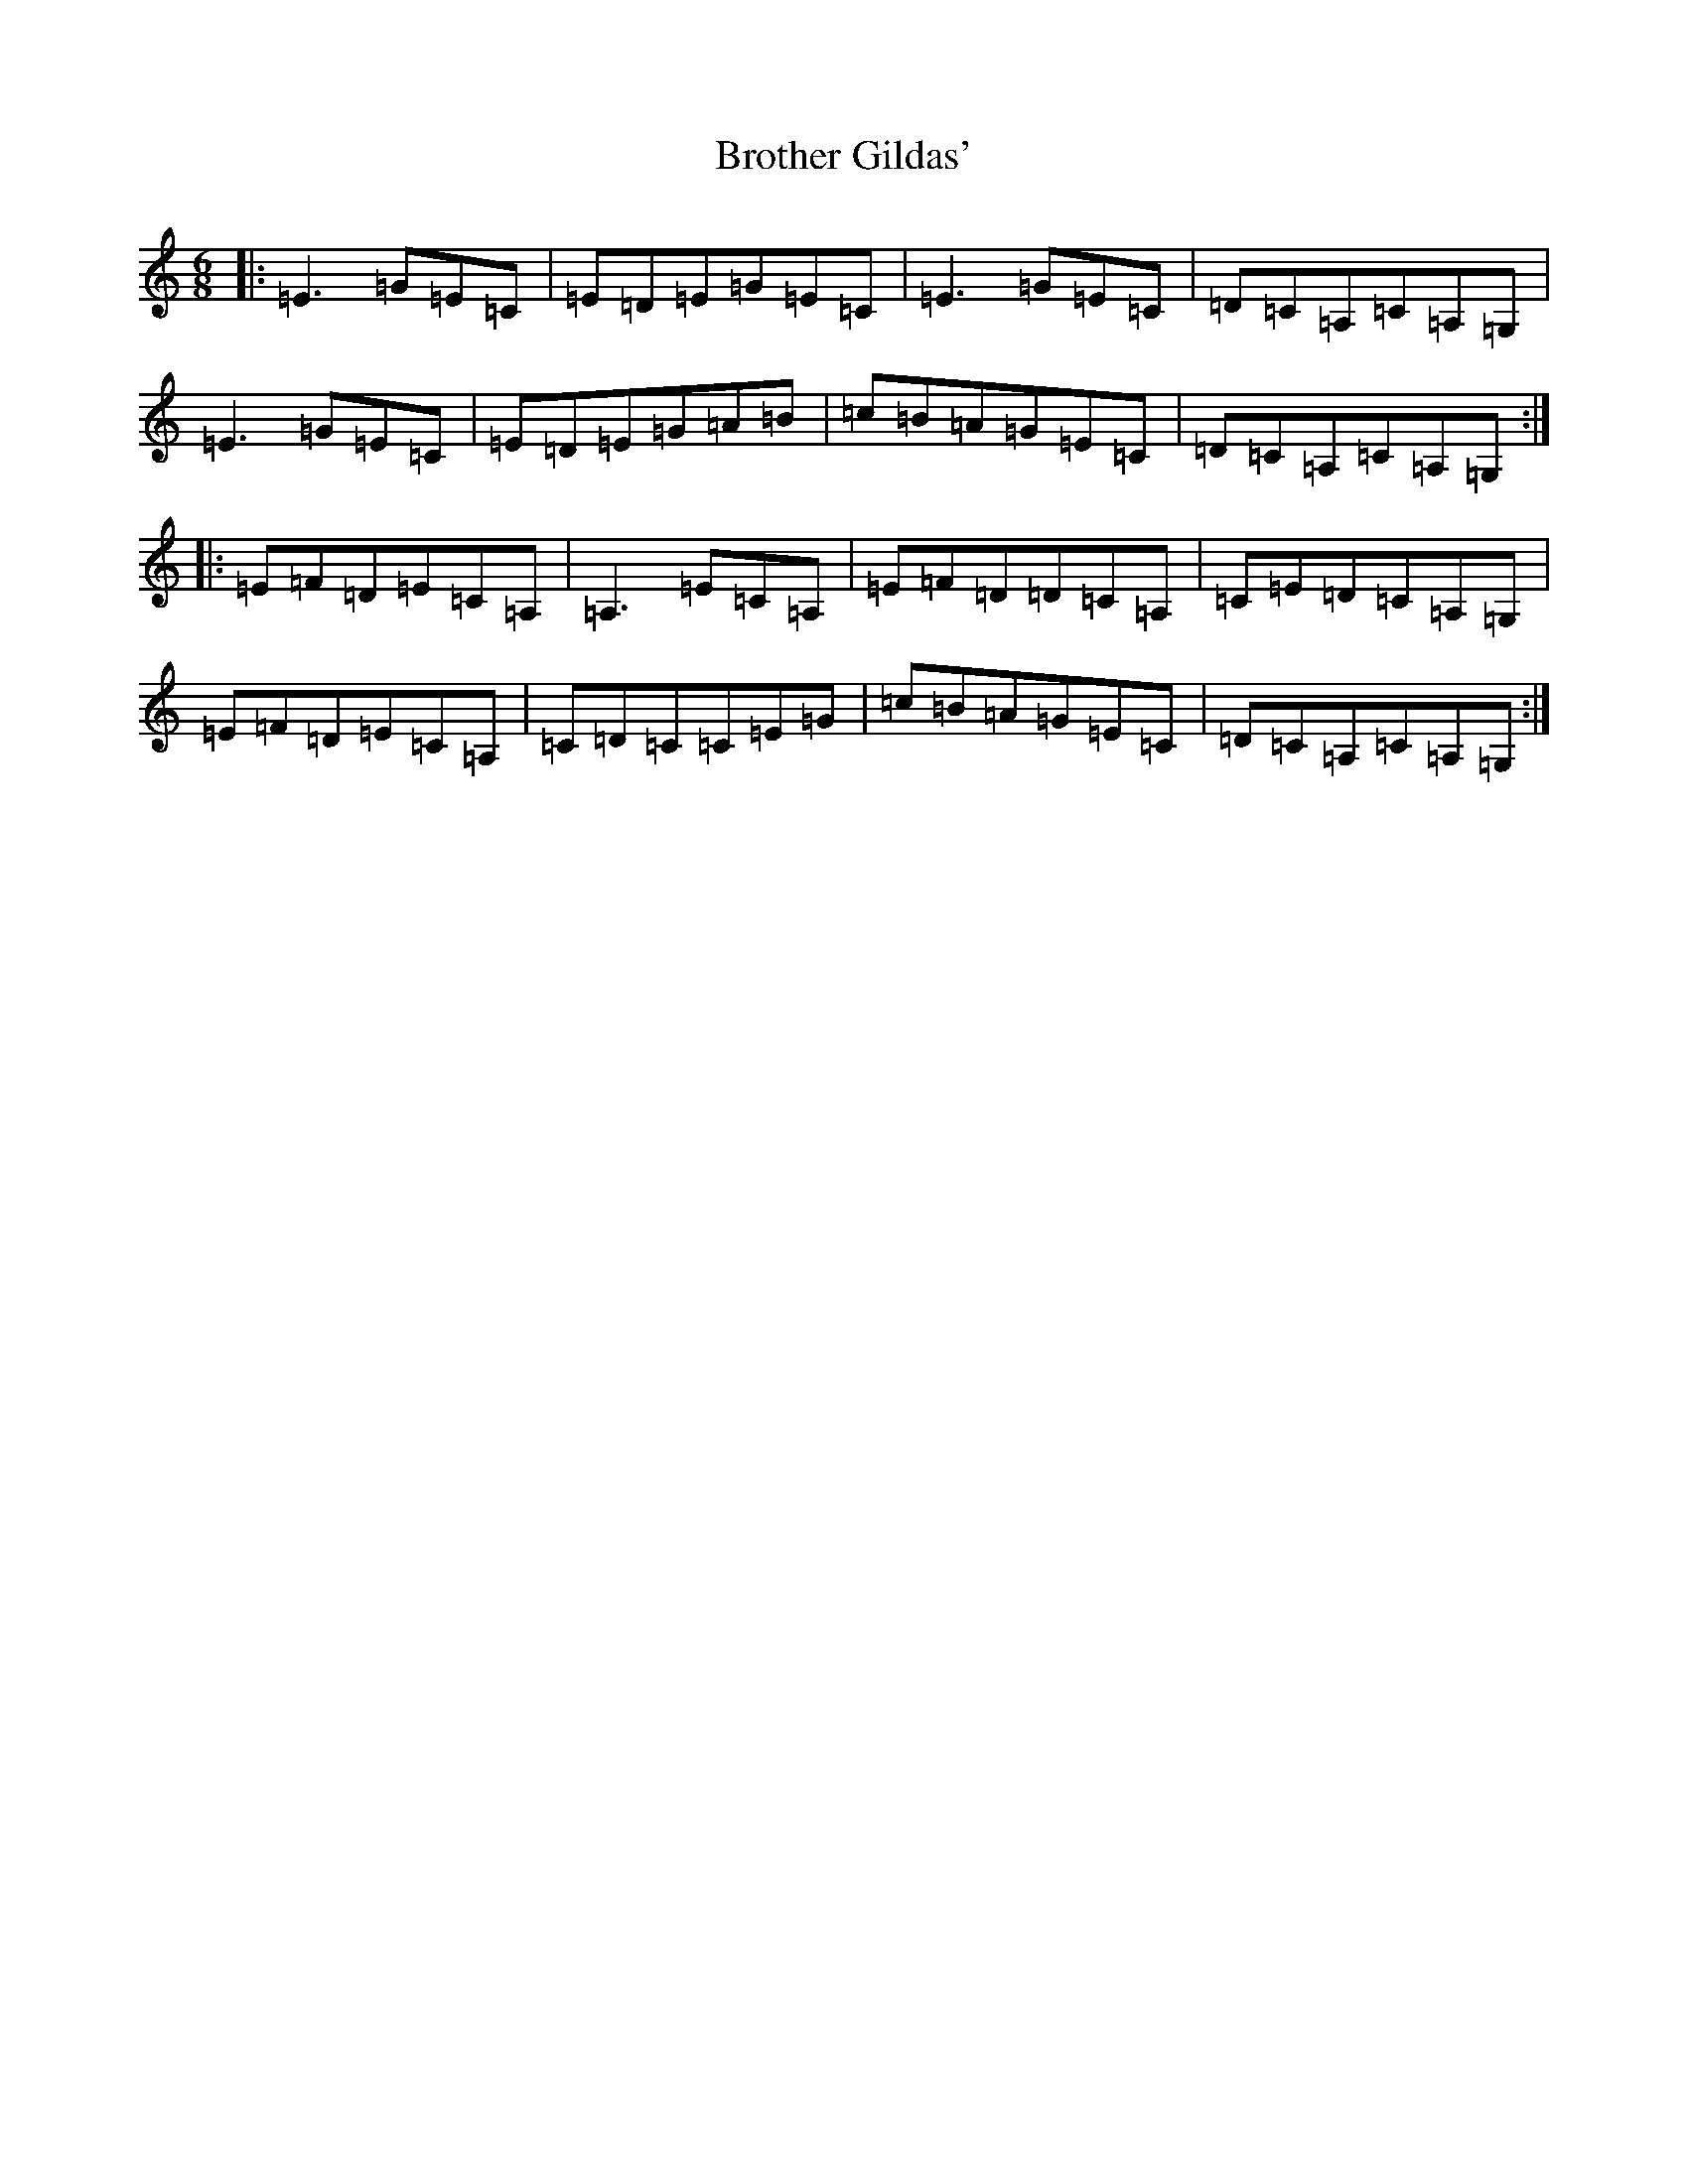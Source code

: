X: 2747
T: Brother Gildas'
S: https://thesession.org/tunes/11913#setting11913
R: jig
M:6/8
L:1/8
K: C Major
|:=E3=G=E=C|=E=D=E=G=E=C|=E3=G=E=C|=D=C=A,=C=A,=G,|=E3=G=E=C|=E=D=E=G=A=B|=c=B=A=G=E=C|=D=C=A,=C=A,=G,:||:=E=F=D=E=C=A,|=A,3=E=C=A,|=E=F=D=D=C=A,|=C=E=D=C=A,=G,|=E=F=D=E=C=A,|=C=D=C=C=E=G|=c=B=A=G=E=C|=D=C=A,=C=A,=G,:|